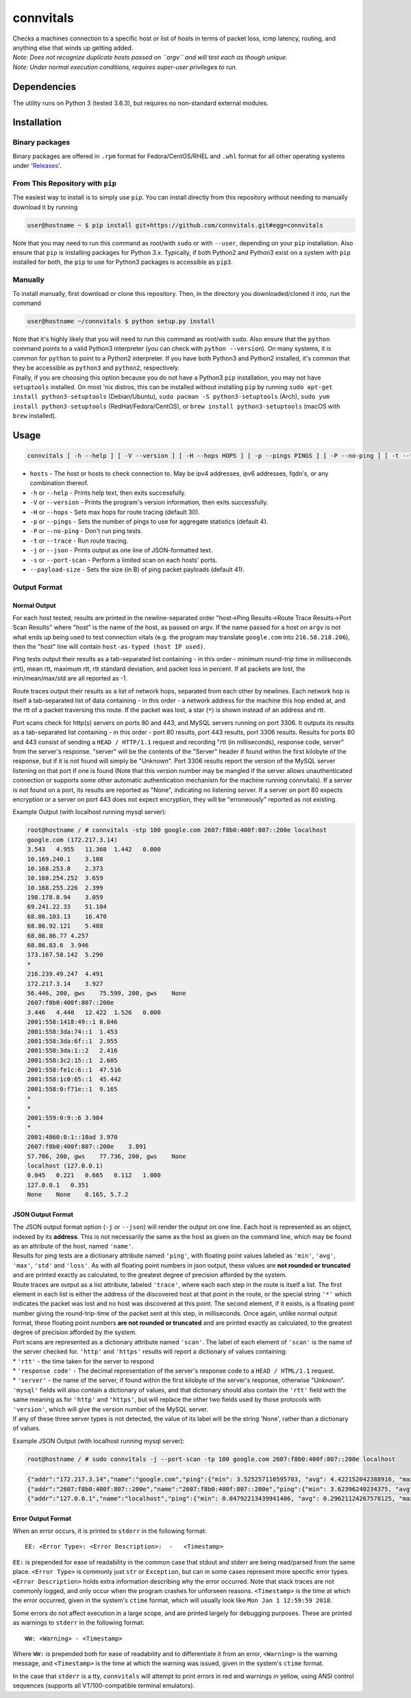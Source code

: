 connvitals
==========

|License|

| Checks a machines connection to a specific host or list of hosts in
  terms of packet loss, icmp latency, routing, and anything else that
  winds up getting added.
| *Note: Does not recognize duplicate hosts passed on ``argv`` and will
  test each as though unique.*
| *Note: Under normal execution conditions, requires super-user
  privileges to run.*

Dependencies
------------

The utility runs on Python 3 (tested 3.6.3), but requires no
non-standard external modules.

Installation
------------

Binary packages
~~~~~~~~~~~~~~~

Binary packages are offered in ``.rpm`` format for Fedora/CentOS/RHEL
and ``.whl`` format for all other operating systems under
'`Releases <https://github.com/connvitals/releases>`__'.

From This Repository with ``pip``
~~~~~~~~~~~~~~~~~~~~~~~~~~~~~~~~~

The easiest way to install is to simply use ``pip``. You can install
directly from this repository without needing to manually download it by
running

.. code:: bash

    user@hostname ~ $ pip install git+https://github.com/connvitals.git#egg=connvitals

Note that you may need to run this command as root/with ``sudo`` or with
``--user``, depending on your ``pip`` installation. Also ensure that
``pip`` is installing packages for Python 3.x. Typically, if both
Python2 and Python3 exist on a system with ``pip`` installed for both,
the ``pip`` to use for Python3 packages is accessible as ``pip3``.

Manually
~~~~~~~~

To install manually, first download or clone this repository. Then, in
the directory you downloaded/cloned it into, run the command

.. code:: bash

    user@hostname ~/connvitals $ python setup.py install

| Note that it's highly likely that you will need to run this command as
  root/with ``sudo``. Also ensure that the ``python`` command points to
  a valid Python3 interpreter (you can check with ``python --version``).
  On many systems, it is common for ``python`` to point to a Python2
  interpreter. If you have both Python3 and Python2 installed, it's
  common that they be accessible as ``python3`` and ``python2``,
  respectively.
| Finally, if you are choosing this option because you do not have a
  Python3 ``pip`` installation, you may not have ``setuptools``
  installed. On most 'nix distros, this can be installed without
  installing ``pip`` by running
  ``sudo apt-get install python3-setuptools`` (Debian/Ubuntu),
  ``sudo pacman -S python3-setuptools`` (Arch),
  ``sudo yum install python3-setuptools`` (RedHat/Fedora/CentOS), or
  ``brew install python3-setuptools`` (macOS with ``brew`` installed).

Usage
-----

.. code:: bash

    connvitals [ -h --help ] [ -V --version ] [ -H --hops HOPS ] [ -p --pings PINGS ] [ -P --no-ping ] [ -t --trace ] [ --payload-size PAYLOAD ] [ -s --port-scan ] host [ hosts... ]

-  ``hosts`` - The host or hosts to check connection to. May be ipv4
   addresses, ipv6 addresses, fqdn's, or any combination thereof.
-  ``-h`` or ``--help`` - Prints help text, then exits successfully.
-  ``-V`` or ``--version`` - Prints the program's version information,
   then exits successfully.
-  ``-H`` or ``--hops`` - Sets max hops for route tracing (default 30).
-  ``-p`` or ``--pings`` - Sets the number of pings to use for aggregate
   statistics (default 4).
-  ``-P`` or ``--no-ping`` - Don't run ping tests.
-  ``-t`` or ``--trace`` - Run route tracing.
-  ``-j`` or ``--json`` - Prints output as one line of JSON-formatted
   text.
-  ``-s`` or ``--port-scan`` - Perform a limited scan on each hosts'
   ports.
-  ``--payload-size`` - Sets the size (in B) of ping packet payloads
   (default 41).

Output Format
~~~~~~~~~~~~~

Normal Output
^^^^^^^^^^^^^

For each host tested, results are printed in the newline-separated order
"host->Ping Results->Route Trace Results->Port Scan Results" where
"host" is the name of the host, as passed on argv. If the name passed
for a host on ``argv`` is not what ends up being used to test connection
vitals (e.g. the program may translate ``google.com`` into
``216.58.218.206``), then the "host" line will contain
``host-as-typed (host IP used)``.

Ping tests output their results as a tab-separated list containing - in
this order - minimum round-trip time in milliseconds (rtt), mean rtt,
maximum rtt, rtt standard deviation, and packet loss in percent. If all
packets are lost, the min/mean/max/std are all reported as -1.

Route traces output their results as a list of network hops, separated
from each other by newlines. Each network hop is itself a tab-separated
list of data containing - in this order - a network address for the
machine this hop ended at, and the rtt of a packet traversing this
route. If the packet was lost, a star (``*``) is shown instead of an
address and rtt.

Port scans check for http(s) servers on ports 80 and 443, and MySQL
servers running on port 3306. It outputs its results as a tab-separated
list containing - in this order - port 80 results, port 443 results,
port 3306 results. Results for ports 80 and 443 consist of sending a
``HEAD / HTTP/1.1`` request and recording "rtt (in milliseconds),
response code, server" from the server's response. "server" will be the
contents of the "Server" header if found within the first kilobyte of
the response, but if it is not found will simply be "Unknown". Port 3306
results report the version of the MySQL server listening on that port if
one is found (Note that this version number may be mangled if the server
allows unauthenticated connection or supports some other automatic
authentication mechanism for the machine running connvitals). If a
server is not found on a port, its results are reported as "None",
indicating no listening server. If a server on port 80 expects
encryption or a server on port 443 does not expect encryption, they will
be "erroneously" reported as not existing.

Example Output (with localhost running mysql server):

.. code:: bash

    root@hostname / # connvitals -stp 100 google.com 2607:f8b0:400f:807::200e localhost
    google.com (172.217.3.14)
    3.543   4.955   11.368  1.442   0.000
    10.169.240.1    3.108
    10.168.253.8    2.373
    10.168.254.252  3.659
    10.168.255.226  2.399
    198.178.8.94    3.059
    69.241.22.33    51.104
    68.86.103.13    16.470
    68.86.92.121    5.488
    68.86.86.77 4.257
    68.86.83.6  3.946
    173.167.58.142  5.290
    *
    216.239.49.247  4.491
    172.217.3.14    3.927
    56.446, 200, gws    75.599, 200, gws    None
    2607:f8b0:400f:807::200e
    3.446   4.440   12.422  1.526   0.000
    2001:558:1418:49::1 8.846
    2001:558:3da:74::1  1.453
    2001:558:3da:6f::1  2.955
    2001:558:3da:1::2   2.416
    2001:558:3c2:15::1  2.605
    2001:558:fe1c:6::1  47.516
    2001:558:1c0:65::1  45.442
    2001:558:0:f71e::1  9.165
    *
    *
    2001:559:0:9::6 3.984
    *
    2001:4860:0:1::10ad 3.970
    2607:f8b0:400f:807::200e    3.891
    57.706, 200, gws    77.736, 200, gws    None
    localhost (127.0.0.1)
    0.045   0.221   0.665   0.112   1.000
    127.0.0.1   0.351
    None    None    0.165, 5.7.2

JSON Output Format
^^^^^^^^^^^^^^^^^^

| The JSON output format option (``-j`` or ``--json``) will render the
  output on one line. Each host is represented as an object, indexed by
  its **address**. This is not necessarily the same as the host as given
  on the command line, which may be found as an attribute of the host,
  named ``'name'``.
| Results for ping tests are a dictionary attribute named ``'ping'``,
  with floating point values labeled as ``'min'``, ``'avg'``, ``'max'``,
  ``'std'`` and ``'loss'``. As with all floating point numbers in json
  output, these values are **not rounded or truncated** and are printed
  exactly as calculated, to the greatest degree of precision afforded by
  the system.
| Route traces are output as a list attribute, labeled ``'trace'``,
  where each each step in the route is itself a list. The first element
  in each list is either the address of the discovered host at that
  point in the route, or the special string ``'*'`` which indicates the
  packet was lost and no host was discovered at this point. The second
  element, if it exists, is a floating point number giving the
  round-trip-time of the packet sent at this step, in milliseconds. Once
  again, unlike normal output format, these floating point numbers **are
  not rounded or truncated** and are printed exactly as calculated, to
  the greatest degree of precision afforded by the system.
| Port scans are represented as a dictionary attribute named ``'scan'``.
  The label of each element of ``'scan'`` is the name of the server
  checked for. ``'http'`` and ``'https'`` results will report a
  dictionary of values containing:
| \* ``'rtt'`` - the time taken for the server to respond
| \* ``'response code'`` - The decimal representation of the server's
  response code to a ``HEAD / HTML/1.1`` request.
| \* ``'server'`` - the name of the server, if found within the first
  kilobyte of the server's response, otherwise "Unknown".
| ``'mysql'`` fields will also contain a dictionary of values, and that
  dictionary should also contain the ``'rtt'`` field with the same
  meaning as for ``'http'`` and ``'https'``, but will replace the other
  two fields used by those protocols with ``'version'``, which will give
  the version number of the MySQL server.
| If any of these three server types is not detected, the value of its
  label will be the string 'None', rather than a dictionary of values.

Example JSON Output (with localhost running mysql server):

.. code:: bash

    root@hostname / # sudo connvitals -j --port-scan -tp 100 google.com 2607:f8b0:400f:807::200e localhost

.. code:: json

    {"addr":"172.217.3.14","name":"google.com","ping":{"min": 3.525257110595703, "avg": 4.422152042388916, "max": 5.756855010986328, "std": 0.47761748430602524, "loss": 0.0},"trace":[["*"], ["10.168.253.8", 2.187013626098633], ["10.168.254.252", 4.266977310180664], ["10.168.255.226", 3.283977508544922], ["198.178.8.94", 2.7751922607421875], ["69.241.22.33", 3.7970542907714844], ["68.86.103.13", 3.8001537322998047], ["68.86.92.121", 7.291316986083984], ["68.86.86.77", 5.874156951904297], ["68.86.83.6", 4.465818405151367], ["173.167.58.142", 4.443883895874023], ["*"], ["216.239.49.231", 4.090785980224609], ["172.217.3.14", 4.895925521850586]],"scan":{"http": {"rtt": 59.095, "response code": "200", "server": "gws"}, "https": {"rtt": 98.238, "response code": "200", "server": "gws"}, "mysql": "None"}}}
    {"addr":"2607:f8b0:400f:807::200e","name":"2607:f8b0:400f:807::200e","ping":{"min": 3.62396240234375, "avg": 6.465864181518555, "max": 24.2769718170166, "std": 5.133322111766303, "loss": 0.0},"trace":[["*"], ["2001:558:3da:74::1", 1.9710063934326172], ["2001:558:3da:6f::1", 2.904176712036133], ["2001:558:3da:1::2", 2.5751590728759766], ["2001:558:3c2:15::1", 2.7141571044921875], ["2001:558:fe1c:6::1", 4.7512054443359375], ["2001:558:1c0:65::1", 3.927946090698242], ["*"], ["*"], ["2001:558:0:f8c1::2", 3.635406494140625], ["2001:559:0:18::2", 3.8270950317382812], ["*"], ["2001:4860:0:1::10ad", 4.517078399658203], ["2607:f8b0:400f:807::200e", 3.91387939453125]],"scan":{"http": {"rtt": 51.335, "response code": "200", "server": "gws"}, "https": {"rtt": 70.521, "response code": "200", "server": "gws"}, "mysql": "None"}}}
    {"addr":"127.0.0.1","name":"localhost","ping":{"min": 0.04792213439941406, "avg": 0.29621124267578125, "max": 0.5612373352050781, "std": 0.0995351687014057, "loss": 0.0},"trace":[["127.0.0.1", 1.9199848175048828]],"scan":{"http": "None", "https": "None", "mysql": {"rtt": 0.148, "version": "5.7.2"}}}}

Error Output Format
^^^^^^^^^^^^^^^^^^^

When an error occurs, it is printed to ``stderr`` in the following
format:

::

    EE: <Error Type>: <Error Description>:  -   <Timestamp>

``EE:`` is prepended for ease of readability in the common case that
stdout and stderr are being read/parsed from the same place.
``<Error Type>`` is commonly just ``str`` or ``Exception``, but can in
some cases represent more specific error types. ``<Error Description>``
holds extra information describing why the error occurred. Note that
stack traces are not commonly logged, and only occur when the program
crashes for unforseen reasons. ``<Timestamp>`` is the time at which the
error occurred, given in the system's ``ctime`` format, which will
usually look like ``Mon Jan 1 12:59:59 2018``.

Some errors do not affect execution in a large scope, and are printed
largely for debugging purposes. These are printed as warnings to
``stderr`` in the following format:

::

    WW: <Warning> - <Timestamp>

Where ``WW:`` is prepended both for ease of readability and to
differentiate it from an error, ``<Warning>`` is the warning message,
and ``<Timestamp>`` is the time at which the warning was issued, given
in the system's ``ctime`` format.

In the case that ``stderr`` is a tty, ``connvitals`` will attempt to
print errors in red and warnings in yellow, using ANSI control sequences
(supports all VT/100-compatible terminal emulators).

.. |License| image:: https://img.shields.io/badge/License-Apache%202.0-blue.svg
   :target: https://opensource.org/licenses/Apache-2.0
